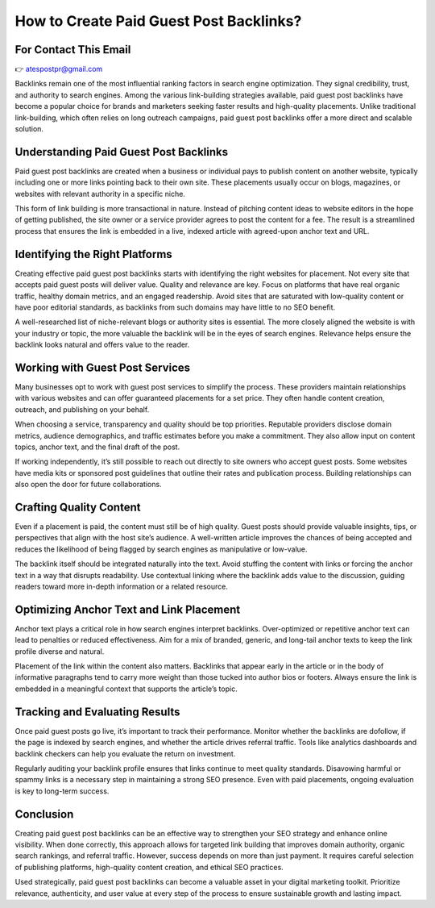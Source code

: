 How to Create Paid Guest Post Backlinks?
=======================================

For Contact This Email
-------------------------
👉 atespostpr@gmail.com


Backlinks remain one of the most influential ranking factors in search engine optimization. They signal credibility, trust, and authority to search engines. Among the various link-building strategies available, paid guest post backlinks have become a popular choice for brands and marketers seeking faster results and high-quality placements. Unlike traditional link-building, which often relies on long outreach campaigns, paid guest post backlinks offer a more direct and scalable solution.

Understanding Paid Guest Post Backlinks
---------------------------------------

Paid guest post backlinks are created when a business or individual pays to publish content on another website, typically including one or more links pointing back to their own site. These placements usually occur on blogs, magazines, or websites with relevant authority in a specific niche.

This form of link building is more transactional in nature. Instead of pitching content ideas to website editors in the hope of getting published, the site owner or a service provider agrees to post the content for a fee. The result is a streamlined process that ensures the link is embedded in a live, indexed article with agreed-upon anchor text and URL.

Identifying the Right Platforms
-------------------------------

Creating effective paid guest post backlinks starts with identifying the right websites for placement. Not every site that accepts paid guest posts will deliver value. Quality and relevance are key. Focus on platforms that have real organic traffic, healthy domain metrics, and an engaged readership. Avoid sites that are saturated with low-quality content or have poor editorial standards, as backlinks from such domains may have little to no SEO benefit.

A well-researched list of niche-relevant blogs or authority sites is essential. The more closely aligned the website is with your industry or topic, the more valuable the backlink will be in the eyes of search engines. Relevance helps ensure the backlink looks natural and offers value to the reader.

Working with Guest Post Services
--------------------------------

Many businesses opt to work with guest post services to simplify the process. These providers maintain relationships with various websites and can offer guaranteed placements for a set price. They often handle content creation, outreach, and publishing on your behalf.

When choosing a service, transparency and quality should be top priorities. Reputable providers disclose domain metrics, audience demographics, and traffic estimates before you make a commitment. They also allow input on content topics, anchor text, and the final draft of the post.

If working independently, it’s still possible to reach out directly to site owners who accept guest posts. Some websites have media kits or sponsored post guidelines that outline their rates and publication process. Building relationships can also open the door for future collaborations.

Crafting Quality Content
------------------------

Even if a placement is paid, the content must still be of high quality. Guest posts should provide valuable insights, tips, or perspectives that align with the host site’s audience. A well-written article improves the chances of being accepted and reduces the likelihood of being flagged by search engines as manipulative or low-value.

The backlink itself should be integrated naturally into the text. Avoid stuffing the content with links or forcing the anchor text in a way that disrupts readability. Use contextual linking where the backlink adds value to the discussion, guiding readers toward more in-depth information or a related resource.

Optimizing Anchor Text and Link Placement
-----------------------------------------

Anchor text plays a critical role in how search engines interpret backlinks. Over-optimized or repetitive anchor text can lead to penalties or reduced effectiveness. Aim for a mix of branded, generic, and long-tail anchor texts to keep the link profile diverse and natural.

Placement of the link within the content also matters. Backlinks that appear early in the article or in the body of informative paragraphs tend to carry more weight than those tucked into author bios or footers. Always ensure the link is embedded in a meaningful context that supports the article’s topic.

Tracking and Evaluating Results
-------------------------------

Once paid guest posts go live, it’s important to track their performance. Monitor whether the backlinks are dofollow, if the page is indexed by search engines, and whether the article drives referral traffic. Tools like analytics dashboards and backlink checkers can help you evaluate the return on investment.

Regularly auditing your backlink profile ensures that links continue to meet quality standards. Disavowing harmful or spammy links is a necessary step in maintaining a strong SEO presence. Even with paid placements, ongoing evaluation is key to long-term success.

Conclusion
----------

Creating paid guest post backlinks can be an effective way to strengthen your SEO strategy and enhance online visibility. When done correctly, this approach allows for targeted link building that improves domain authority, organic search rankings, and referral traffic. However, success depends on more than just payment. It requires careful selection of publishing platforms, high-quality content creation, and ethical SEO practices.

Used strategically, paid guest post backlinks can become a valuable asset in your digital marketing toolkit. Prioritize relevance, authenticity, and user value at every step of the process to ensure sustainable growth and lasting impact.
